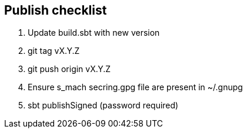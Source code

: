 == Publish checklist

1. Update build.sbt with new version
2. git tag vX.Y.Z
3. git push origin vX.Y.Z
4. Ensure s_mach secring.gpg file are present in ~/.gnupg
4. sbt publishSigned (password required)